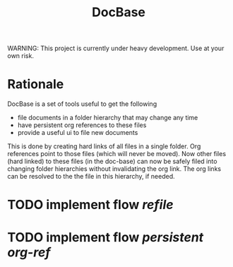 #+title: DocBase
WARNING: This project is currently under heavy development. Use at your own risk.

* Rationale
DocBase is a set of tools useful to get the following
- file documents in a folder hierarchy that may change any time
- have persistent org references to these files
- provide a useful ui to file new documents
 
This is done by creating hard links of all files in a single folder.  Org
references point to those files (which will never be moved).  Now other files
(hard linked) to these files (in the doc-base) can now be safely filed into
changing folder hierarchies without invalidating the org link. The org links can
be resolved to the the file in this hierarchy, if needed.

* TODO implement flow /refile/
* TODO implement flow /persistent org-ref/


